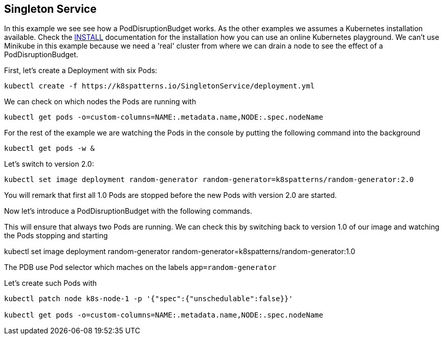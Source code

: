 == Singleton Service

In this example we see see how a PodDisruptionBudget works.
As the other examples we  assumes a Kubernetes installation available.
Check the link:../../INSTALL.adoc#minikube[INSTALL] documentation for the installation how you can use an online Kubernetes playground.
We can't use Minikube in this example because we need a 'real' cluster from where we can drain a node to see the effect of a PodDisruptionBudget.

First, let's create a Deployment with six Pods:

[source, bash]
----
kubectl create -f https://k8spatterns.io/SingletonService/deployment.yml
----

We can check on which nodes the Pods are running with

[source, bash]
----
kubectl get pods -o=custom-columns=NAME:.metadata.name,NODE:.spec.nodeName
----


For the rest of the example we are watching the Pods in the console by putting the following command into the background

[source, bash]
----
kubectl get pods -w &
----


Let's switch to version 2.0:

[source, bash]
----
kubectl set image deployment random-generator random-generator=k8spatterns/random-generator:2.0
----

You will remark that first all 1.0 Pods are stopped before the new Pods with version 2.0 are started.

Now let's introduce a PodDisruptionBudget with the following commands.

This will ensure that always two Pods are running.
We can check this by switching back to version 1.0 of our image and watching the Pods stopping and starting

kubectl set image deployment random-generator random-generator=k8spatterns/random-generator:1.0



The PDB use Pod selector which maches on the labels `app=random-generator`

Let's create such Pods with


[source, bash]
----
kubectl patch node k8s-node-1 -p '{"spec":{"unschedulable":false}}'

kubectl get pods -o=custom-columns=NAME:.metadata.name,NODE:.spec.nodeName
----
